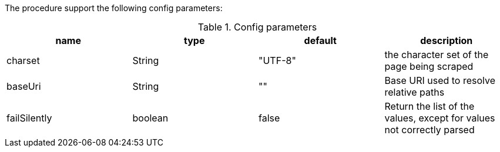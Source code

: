 The procedure support the following config parameters:

.Config parameters
[opts=header]
|===
| name | type | default | description
| charset | String | "UTF-8" | the character set of the page being scraped
| baseUri | String | "" | Base URI used to resolve relative paths
| failSilently | boolean | false | Return the list of the values, except for values not correctly parsed
|===